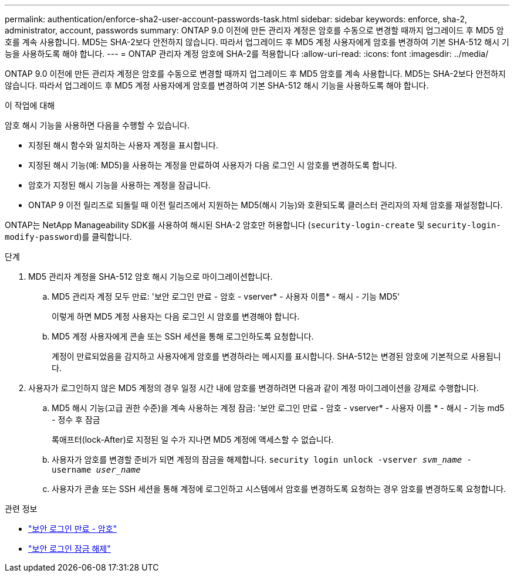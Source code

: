 ---
permalink: authentication/enforce-sha2-user-account-passwords-task.html 
sidebar: sidebar 
keywords: enforce, sha-2, administrator, account, passwords 
summary: ONTAP 9.0 이전에 만든 관리자 계정은 암호를 수동으로 변경할 때까지 업그레이드 후 MD5 암호를 계속 사용합니다. MD5는 SHA-2보다 안전하지 않습니다. 따라서 업그레이드 후 MD5 계정 사용자에게 암호를 변경하여 기본 SHA-512 해시 기능을 사용하도록 해야 합니다. 
---
= ONTAP 관리자 계정 암호에 SHA-2를 적용합니다
:allow-uri-read: 
:icons: font
:imagesdir: ../media/


[role="lead"]
ONTAP 9.0 이전에 만든 관리자 계정은 암호를 수동으로 변경할 때까지 업그레이드 후 MD5 암호를 계속 사용합니다. MD5는 SHA-2보다 안전하지 않습니다. 따라서 업그레이드 후 MD5 계정 사용자에게 암호를 변경하여 기본 SHA-512 해시 기능을 사용하도록 해야 합니다.

.이 작업에 대해
암호 해시 기능을 사용하면 다음을 수행할 수 있습니다.

* 지정된 해시 함수와 일치하는 사용자 계정을 표시합니다.
* 지정된 해시 기능(예: MD5)을 사용하는 계정을 만료하여 사용자가 다음 로그인 시 암호를 변경하도록 합니다.
* 암호가 지정된 해시 기능을 사용하는 계정을 잠급니다.
* ONTAP 9 이전 릴리즈로 되돌릴 때 이전 릴리즈에서 지원하는 MD5(해시 기능)와 호환되도록 클러스터 관리자의 자체 암호를 재설정합니다.


ONTAP는 NetApp Manageability SDK를 사용하여 해시된 SHA-2 암호만 허용합니다 (`security-login-create` 및 `security-login-modify-password`)를 클릭합니다.

.단계
. MD5 관리자 계정을 SHA-512 암호 해시 기능으로 마이그레이션합니다.
+
.. MD5 관리자 계정 모두 만료: '보안 로그인 만료 - 암호 - vserver* - 사용자 이름* - 해시 - 기능 MD5'
+
이렇게 하면 MD5 계정 사용자는 다음 로그인 시 암호를 변경해야 합니다.

.. MD5 계정 사용자에게 콘솔 또는 SSH 세션을 통해 로그인하도록 요청합니다.
+
계정이 만료되었음을 감지하고 사용자에게 암호를 변경하라는 메시지를 표시합니다. SHA-512는 변경된 암호에 기본적으로 사용됩니다.



. 사용자가 로그인하지 않은 MD5 계정의 경우 일정 시간 내에 암호를 변경하려면 다음과 같이 계정 마이그레이션을 강제로 수행합니다.
+
.. MD5 해시 기능(고급 권한 수준)을 계속 사용하는 계정 잠금: '보안 로그인 만료 - 암호 - vserver* - 사용자 이름 * - 해시 - 기능 md5 - 정수 후 잠금
+
록애프터(lock-After)로 지정된 일 수가 지나면 MD5 계정에 액세스할 수 없습니다.

.. 사용자가 암호를 변경할 준비가 되면 계정의 잠금을 해제합니다. `security login unlock -vserver _svm_name_ -username _user_name_`
.. 사용자가 콘솔 또는 SSH 세션을 통해 계정에 로그인하고 시스템에서 암호를 변경하도록 요청하는 경우 암호를 변경하도록 요청합니다.




.관련 정보
* link:https://docs.netapp.com/us-en/ontap-cli/security-login-expire-password.html["보안 로그인 만료 - 암호"^]
* link:https://docs.netapp.com/us-en/ontap-cli/security-login-unlock.html["보안 로그인 잠금 해제"^]

